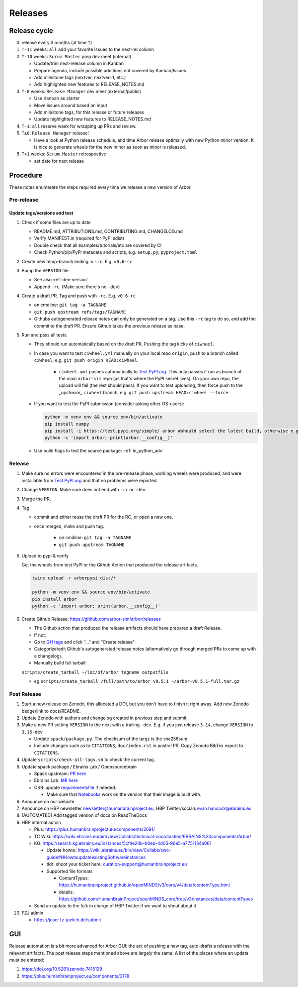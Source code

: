 Releases
********

Release cycle
=============

0. release every 3 months (at time ``T``)
1. ``T-11`` weeks: ``all`` add your favorite Issues to the next-rel column
2. ``T-10`` weeks: ``Scrum Master`` prep dev meet (internal)

   * Update/trim next-release column in Kanban
   * Prepare agenda, include possible additions not covered by Kanban/Issues
   * Add milestone tags (nextver, nextver+1, etc.)
   * Add highlighted new features to RELEASE_NOTES.md
3. ``T-8`` weeks: ``Release Manager`` dev meet (external/public)

   * Use Kanban as starter
   * Move issues around based on input
   * Add milestone tags, for this release or future releases
   * Update highlighted new features to RELEASE_NOTES.md
4. ``T-1``: ``all`` reserve week for wrapping up PRs and review.
5. ``T±0``: ``Release Manager`` release!

   * Have a look at Python release schedule, and time Arbor release optimally with new Python minor version. It is nice to generate wheels for the new minor as soon as minor is released.
6. ``T+1`` weeks: ``Scrum Master`` retrospective
   
   * set date for next release

Procedure
=========

These notes enumerate the steps required every time we release a new
version of Arbor.

Pre-release
-----------

Update tags/versions and test
~~~~~~~~~~~~~~~~~~~~~~~~~~~~~

#. Check if some files are up to date
    
   - README.md, ATTRIBUTIONS.md, CONTRIBUTING.md, CHANGELOG.md
   - Verify MANIFEST.in (required for PyPI sdist)
   - Double check that all examples/tutorials/etc are covered by CI
   - Check Python/pip/PyPi metadata and scripts, e.g. ``setup.py``, ``pyproject.toml``

#. Create new temp-branch ending in ``-rc``. E.g. ``v0.6-rc``
#. Bump the ``VERSION`` file:

   - See also :ref:`dev-version`
   - Append ``-rc``. (Make sure there's no ``-dev``)

#. Create a draft PR. Tag and push with ``-rc``. E.g. ``v0.6-rc``

   - on cmdline: ``git tag -a TAGNAME``
   - ``git push upstream refs/tags/TAGNAME``
   - Githubs autogenerated release notes can only be generated on a tag. Use this ``-rc`` tag to do so, and add the commit to the draft PR. Ensure Github takes the previous release as base.

#. Run and pass all tests.

   - They should run automatically based on the draft PR. Pushing the tag kicks of ``ciwheel``.
   - In case you want to test ``ciwheel.yml`` manually on your local repo ``origin``, push to a branch called ``ciwheel``, e.g. ``git push origin HEAD:ciwheel``.
   
      - ``ciwheel.yml`` pushes automatically to `Test.PyPI.org <https://test.pypi.org/project/arbor/>`_. This only passes if ran as branch of the main ``arbor-sim`` repo (as that's where the PyPI secret lives). On your own repo, the upload will fail (the rest should pass). If you want to test uploading, then force push to the _upstream_ ``ciwheel`` branch, e.g. ``git push upstream HEAD:ciwheel --force``.
   
   - If you want to test the PyPI submission (consider asking other OS-users):

     .. code-block:: bash

        python -m venv env && source env/bin/activate
        pip install numpy
        pip install -i https://test.pypi.org/simple/ arbor #should select the latest build, otherwise e.g. arbor==0.8rc0
        python -c 'import arbor; print(arbor.__config__)'

   - Use build flags to test the source package: :ref:`in_python_adv`

Release
-------

#. Make sure no errors were encountered in the pre-release phase, working wheels were produced, and were installable from `Test.PyPI.org <https://test.pypi.org/project/arbor/>`_ and that no problems were reported.
   
#. Change ``VERSION``. Make sure does not end with ``-rc`` or ``-dev``.

#. Merge the PR.

#. Tag

   - commit and either reuse the draft PR for the RC, or open a new one.
   - once merged, make and push tag.

      - on cmdline: ``git tag -a TAGNAME``
      - ``git push upstream TAGNAME``

#. Upload to pypi & verify

   Get the wheels from test PyPI or the Github Action that produced the release artifacts.

   .. code-block:: bash

      twine upload -r arborpypi dist/*

      python -m venv env && source env/bin/activate
      pip install arbor
      python -c 'import arbor; print(arbor.__config__)'

#. Create Github Release: https://github.com/arbor-sim/arbor/releases

   - The Github action that produced the release artifacts should have prepared a draft Release.
   - If not:
   - Go to `GH tags`_ and click “…” and “Create release”
   - Categorize/edit Github's autogenerated release notes (alternatively go through merged PRs to come up with a changelog).
   - Manually build full tarball:

   ``scripts/create_tarball ~/loc/of/arbor tagname outputfile``

   - eg ``scripts/create_tarball /full/path/to/arbor v0.5.1 ~/arbor-v0.5.1-full.tar.gz``

Post Release
------------

#. Start a new release on Zenodo, this allocated a DOI, but you don't have to finish it right away. Add new Zenodo badge/link to docs/README.

#. Update Zenodo with authors and changelog created in previous step and submit.

#. Make a new PR setting ``VERSION`` to the next with a trailing ``-dev``. E.g. if you just release ``3.14``, change ``VERSION`` to ``3.15-dev``

   - Update ``spack/package.py``. The checksum of the targz is the sha256sum.
   - Include changes such as to ``CITATIONS``, ``doc/index.rst`` in postrel PR. Copy Zenodo BibTex export to ``CITATIONS``.

#. Update ``scripts/check-all-tags.sh`` to check the current tag.

#. Update spack package / Ebrains Lab / Opensourcebrain

   - Spack upstream: `PR here <https://github.com/spack/spack/blob/develop/var/spack/repos/builtin/packages/arbor/package.py>`_
   - Ebrains Lab: `MR here <https://gitlab.ebrains.eu/technical-coordination/project-internal/devops/platform/ebrains-spack-builds/>`_
   - OSB: update `requirementsfile <https://github.com/OpenSourceBrain/OSBv2/blob/master/applications/jupyterlab/requirements.txt>`_ if needed.

     - Make sure that `Notebooks <https://www.v2.opensourcebrain.org/repositories/38>`_ work on the version that their image is built with.

#. Announce on our website
#. Announce on HBP newsletter newsletter@humanbrainproject.eu, HBP Twitter/socials evan.hancock@ebrains.eu
#. [AUTOMATED] Add tagged version of docs on ReadTheDocs
#. HBP internal admin

   - Plus: https://plus.humanbrainproject.eu/components/2691/
   - TC Wiki: https://wiki.ebrains.eu/bin/view/Collabs/technical-coordination/EBRAINS%20components/Arbor/
   - KG: https://search.kg.ebrains.eu/instances/5cf4e24b-b0eb-4d05-96e5-a7751134a061
 
     - Update howto: https://wiki.ebrains.eu/bin/view/Collabs/swc-guide#HHowtoupdateexistingSoftwareinstances
     - tldr: shoot your ticket here: curation-support@humanbrainproject.eu
     - Supported file formats
 
       - ContentTypes: https://humanbrainproject.github.io/openMINDS/v3/core/v4/data/contentType.html
       - details: https://github.com/HumanBrainProject/openMINDS_core/tree/v3/instances/data/contentTypes
 
   - Send an update to the folk in charge of HBP Twitter if we want to shout about it

#. FZJ admin

   - https://juser.fz-juelich.de/submit

GUI
===

Release automation is a bit more advanced for Arbor GUI: the act of pushing a new tag, auto-drafts a release with the relevant artifacts.
The post release steps mentioned above are largely the same. A list of the places where an update must be entered:

#. https://doi.org/10.5281/zenodo.7415129
#. https://plus.humanbrainproject.eu/components/3178

.. _GH tags: https://github.com/arbor-sim/arbor/tags
.. _AUTOMATED: https://github.com/arbor-sim/arbor/blob/master/.github/workflows/ebrains.yml 
